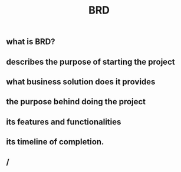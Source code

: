 #+TITLE: BRD

** what is BRD?
:PROPERTIES:
:heading: true
:END:
** describes the purpose of starting the project
** what business solution does it provides
** the purpose behind doing the project
** its features and functionalities
** its timeline of completion.
** /
